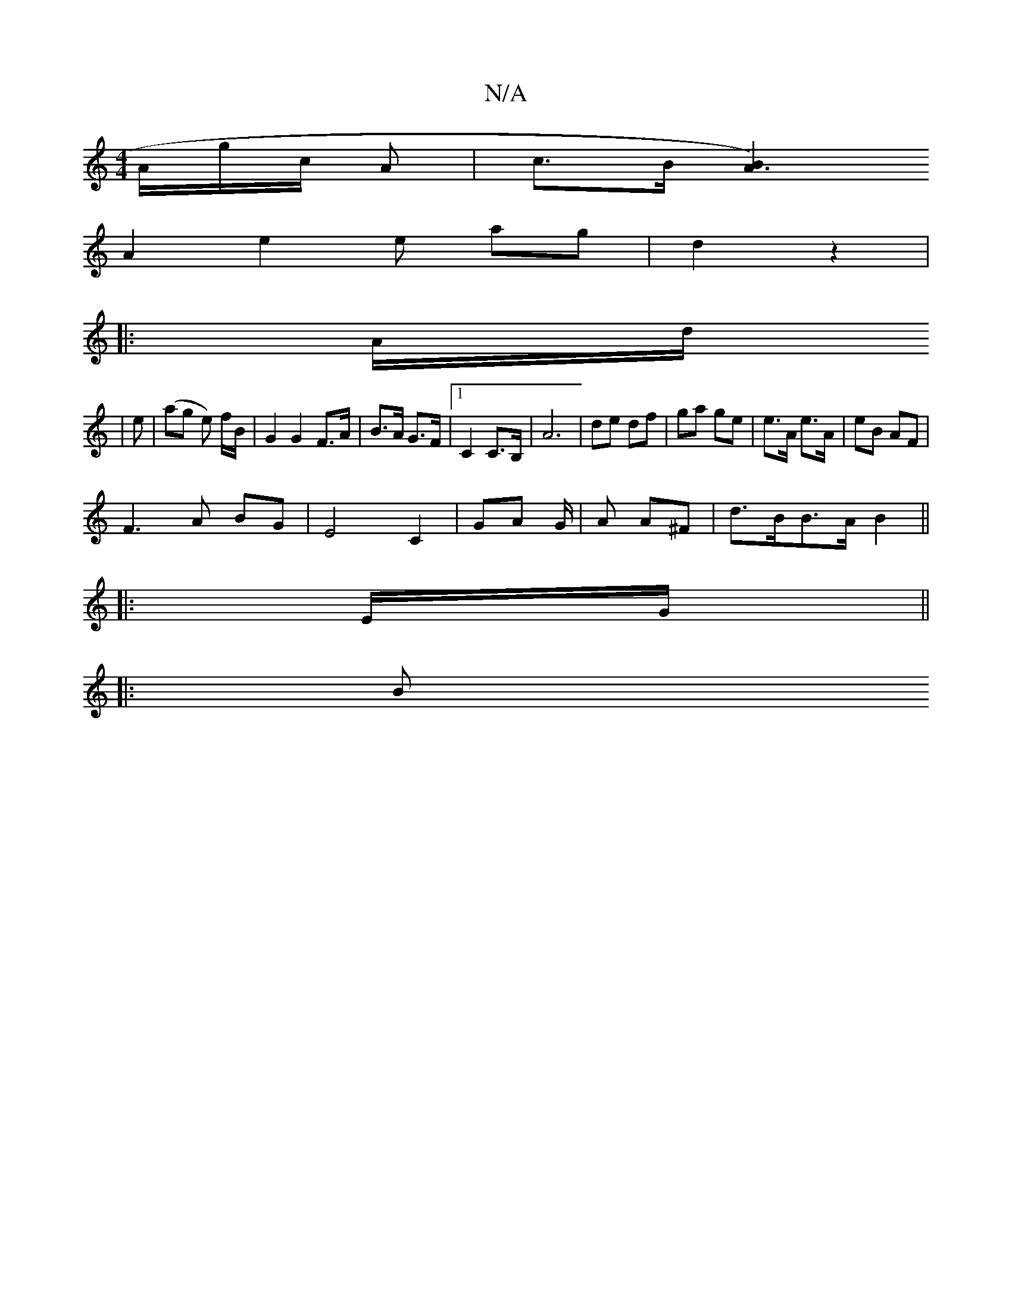 X:1
T:N/A
M:4/4
R:N/A
K:Cmajor
 A/g/c/ A | c>B [B2A3)|
A2 e2 e- ag | d2 z2 |
|: A/d/
|e |(ag e)/ f/B/ | G2 G2F>A | B>A G>F |1 C2 C>B, | A6 |de df | ga ge | e>A e>A | eB AF | 
F3 A BG|E4C2 | GA G/ |A A^F |d>BB>A B2 ||
|: E/G/||
|: B